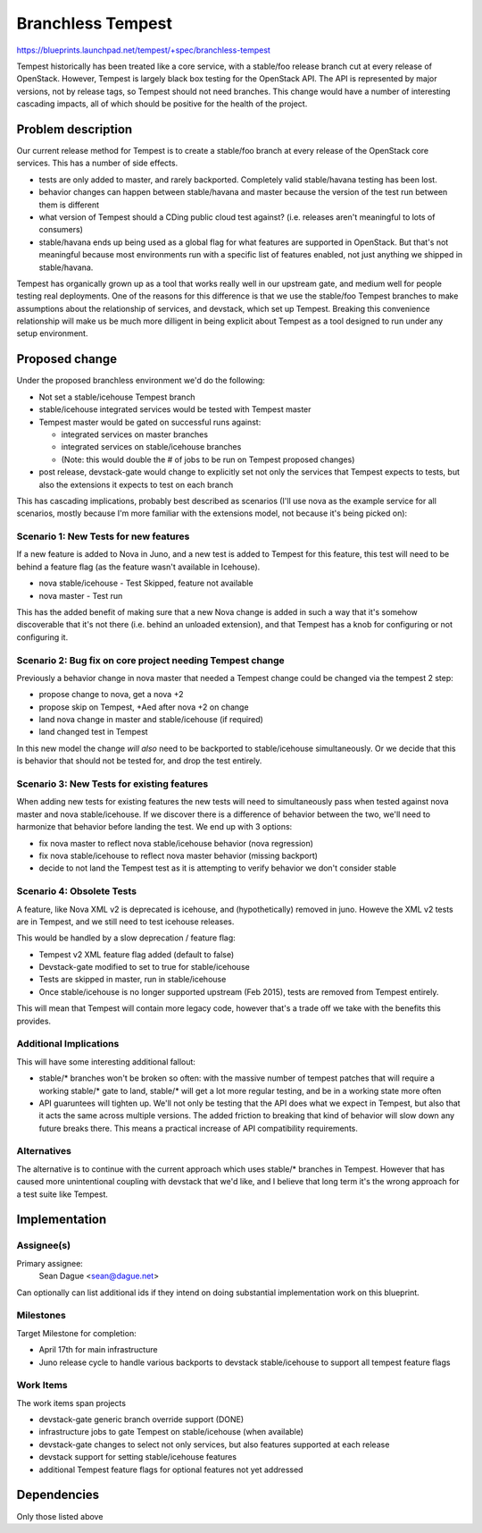 ..
 This work is licensed under a Creative Commons Attribution 3.0 Unported
 License.
 http://creativecommons.org/licenses/by/3.0/legalcode

=============================
 Branchless Tempest
=============================

https://blueprints.launchpad.net/tempest/+spec/branchless-tempest

Tempest historically has been treated like a core service, with a
stable/foo release branch cut at every release of OpenStack. However,
Tempest is largely black box testing for the OpenStack API. The API is
represented by major versions, not by release tags, so Tempest should
not need branches. This change would have a number of interesting
cascading impacts, all of which should be positive for the health of
the project.

Problem description
===================
Our current release method for Tempest is to create a stable/foo
branch at every release of the OpenStack core services. This has a
number of side effects.

- tests are only added to master, and rarely backported. Completely
  valid stable/havana testing has been lost.
- behavior changes can happen between stable/havana and master
  because the version of the test run between them is different
- what version of Tempest should a CDing public cloud test against?
  (i.e. releases aren't meaningful to lots of consumers)
- stable/havana ends up being used as a global flag for what features
  are supported in OpenStack. But that's not meaningful because most
  environments run with a specific list of features enabled, not just
  anything we shipped in stable/havana.

Tempest has organically grown up as a tool that works really well in
our upstream gate, and medium well for people testing real
deployments. One of the reasons for this difference is that we use the
stable/foo Tempest branches to make assumptions about the relationship
of services, and devstack, which set up Tempest. Breaking this
convenience relationship will make us be much more dilligent in being
explicit about Tempest as a tool designed to run under any setup
environment.

Proposed change
===============
Under the proposed branchless environment we'd do the following:

- Not set a stable/icehouse Tempest branch
- stable/icehouse integrated services would be tested with Tempest master
- Tempest master would be gated on successful runs against:

  - integrated services on master branches
  - integrated services on stable/icehouse branches
  - (Note: this would double the # of jobs to be run on Tempest
    proposed changes)

- post release, devstack-gate would change to explicitly set not only
  the services that Tempest expects to tests, but also the extensions
  it expects to test on each branch

This has cascading implications, probably best described as scenarios
(I'll use nova as the example service for all scenarios, mostly
because I'm more familiar with the extensions model, not because it's
being picked on):

Scenario 1: New Tests for new features
--------------------------------------
If a new feature is added to Nova in Juno, and a new test is added to
Tempest for this feature, this test will need to be behind a feature
flag (as the feature wasn't available in Icehouse).

- nova stable/icehouse - Test Skipped, feature not available
- nova master - Test run

This has the added benefit of making sure that a new Nova change is
added in such a way that it's somehow discoverable that it's not there
(i.e. behind an unloaded extension), and that Tempest has a knob for
configuring or not configuring it.

Scenario 2: Bug fix on core project needing Tempest change
----------------------------------------------------------
Previously a behavior change in nova master that needed a Tempest
change could be changed via the tempest 2 step:

- propose change to nova, get a nova +2
- propose skip on Tempest, +Aed after nova +2 on change
- land nova change in master and stable/icehouse (if required)
- land changed test in Tempest

In this new model the change *will also* need to be backported to
stable/icehouse simultaneously. Or we decide that this is behavior
that should not be tested for, and drop the test entirely.

Scenario 3: New Tests for existing features
-------------------------------------------
When adding new tests for existing features the new tests will need to
simultaneously pass when tested against nova master and nova
stable/icehouse. If we discover there is a difference of behavior
between the two, we'll need to harmonize that behavior before landing
the test. We end up with 3 options:

- fix nova master to reflect nova stable/icehouse behavior (nova regression)
- fix nova stable/icehouse to reflect nova master behavior (missing
  backport)
- decide to not land the Tempest test as it is attempting to verify
  behavior we don't consider stable

Scenario 4: Obsolete Tests
--------------------------
A feature, like Nova XML v2 is deprecated is icehouse, and
(hypothetically) removed in juno. Howeve the XML v2 tests are in
Tempest, and we still need to test icehouse releases.

This would be handled by a slow deprecation / feature flag:

- Tempest v2 XML feature flag added (default to false)
- Devstack-gate modified to set to true for stable/icehouse
- Tests are skipped in master, run in stable/icehouse
- Once stable/icehouse is no longer supported upstream (Feb 2015),
  tests are removed from Tempest entirely.

This will mean that Tempest will contain more legacy code, however
that's a trade off we take with the benefits this provides.

Additional Implications
-----------------------
This will have some interesting additional fallout:

- stable/* branches won't be broken so often: with the massive number
  of tempest patches that will require a working stable/* gate to
  land, stable/* will get a lot more regular testing, and be in a
  working state more often
- API guaruntees will tighten up. We'll not only be testing that the
  API does what we expect in Tempest, but also that it acts the same
  across multiple versions. The added friction to breaking that kind
  of behavior will slow down any future breaks there. This means a
  practical increase of API compatibility requirements.

Alternatives
------------
The alternative is to continue with the current approach which uses
stable/* branches in Tempest. However that has caused more
unintentional coupling with devstack that we'd like, and I believe
that long term it's the wrong approach for a test suite like Tempest.

Implementation
==============

Assignee(s)
-----------
Primary assignee:
  Sean Dague <sean@dague.net>

Can optionally can list additional ids if they intend on doing
substantial implementation work on this blueprint.

Milestones
----------
Target Milestone for completion:

- April 17th for main infrastructure
- Juno release cycle to handle various backports to devstack
  stable/icehouse to support all tempest feature flags

Work Items
----------
The work items span projects

- devstack-gate generic branch override support (DONE)
- infrastructure jobs to gate Tempest on stable/icehouse (when
  available)
- devstack-gate changes to select not only services, but also features
  supported at each release
- devstack support for setting stable/icehouse features
- additional Tempest feature flags for optional features not yet
  addressed

Dependencies
============
Only those listed above
